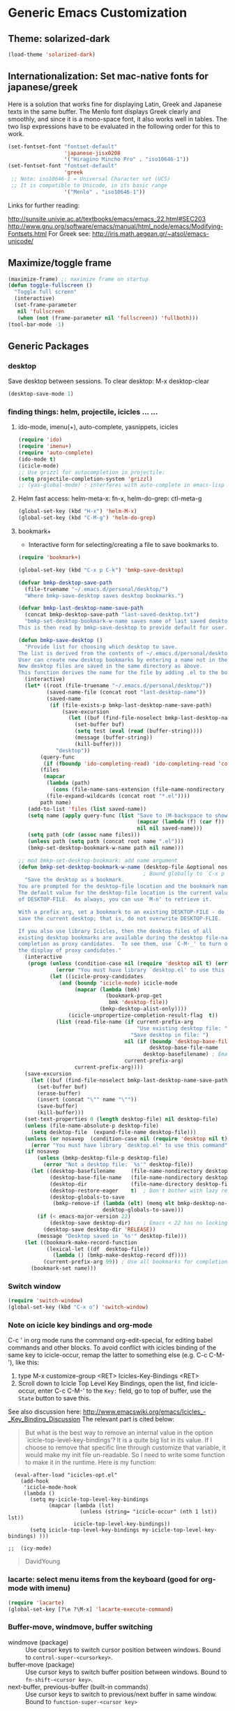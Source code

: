 * Generic Emacs Customization

** Theme: solarized-dark
#+BEGIN_SRC emacs-lisp
  (load-theme 'solarized-dark)
#+END_SRC
** Internationalization: Set mac-native fonts for japanese/greek
:PROPERTIES:
:DATE:     <2013-12-08 Sun 15:12>
:END:

Here is a solution that works fine for displaying Latin, Greek and Japanese texts in the same buffer.  The Menlo font displays Greek clearly and smoothly, and since it is a mono-space font, it also works well in tables.  The two lisp expressions have to be evaluated in the following order for this to work.

#+BEGIN_SRC emacs-lisp
(set-fontset-font "fontset-default"
                  'japanese-jisx0208
                  '("Hiragino Mincho Pro" . "iso10646-1"))
(set-fontset-font "fontset-default"
                  'greek
 ;; Note: iso10646-1 = Universal Character set (UCS)
 ;; It is compatible to Unicode, in its basic range
                  '("Menlo" . "iso10646-1"))
#+END_SRC

Links for further reading:

http://sunsite.univie.ac.at/textbooks/emacs/emacs_22.html#SEC203
http://www.gnu.org/software/emacs/manual/html_node/emacs/Modifying-Fontsets.html
For Greek see: http://iris.math.aegean.gr/~atsol/emacs-unicode/

** Maximize/toggle frame
#+BEGIN_SRC emacs-lisp
(maximize-frame) ;; maximize frame on startup
(defun toggle-fullscreen ()
  "Toggle full screen"
  (interactive)
  (set-frame-parameter
   nil 'fullscreen
   (when (not (frame-parameter nil 'fullscreen)) 'fullboth)))
(tool-bar-mode -1)
#+END_SRC

** Generic Packages

*** desktop

Save desktop between sessions.  To clear desktop: M-x desktop-clear

#+begin_src emacs-lisp :tangle yes
(desktop-save-mode 1)
#+end_src

*** finding things: helm, projectile, icicles ... ...

**** ido-mode, imenu(+), auto-complete, yasnippets, icicles
#+BEGIN_SRC emacs-lisp
  (require 'ido)
  (require 'imenu+)
  (require 'auto-complete)
  (ido-mode t)
  (icicle-mode)
  ;; Use grizzl for autocompletion in projectile:
  (setq projectile-completion-system 'grizzl)
  ;; (yas-global-mode) : interferes with auto-complete in emacs-lisp mode.
#+END_SRC

**** Helm fast access: helm-meta-x: fn-x, helm-do-grep: ctl-meta-g

#+BEGIN_SRC emacs-lisp
(global-set-key (kbd "H-x") 'helm-M-x)
(global-set-key (kbd "C-M-g") 'helm-do-grep)
#+END_SRC

**** bookmark+

+ Interactive form for selecting/creating a file to save bookmarks to.

#+BEGIN_SRC emacs-lisp
  (require 'bookmark+)

  (global-set-key (kbd "C-x p C-k") 'bmkp-save-desktop)

  (defvar bmkp-desktop-save-path
    (file-truename "~/.emacs.d/personal/desktop/")
    "Where bmkp-save-desktop saves desktop bookmarks.")

  (defvar bmkp-last-desktop-name-save-path
    (concat bmkp-desktop-save-path "last-saved-desktop.txt")
    "bmkp-set-desktop-bookmark-w-name saves name of last saved desktop here.
  This is then read by bmkp-save-desktop to provide default for user.")

  (defun bmkp-save-desktop ()
    "Provide list for choosing which desktop to save.
  The list is derived from the contents of ~/.emacs.d/personal/desktop/*.el
  User can create new desktop bookmarks by entering a name not in the list.
  New desktop files are saved in the same directory as above.
  This function derives the name for the file by adding .el to the bookmark name."
    (interactive)
    (let* ((root (file-truename "~/.emacs.d/personal/desktop/"))
           (saved-name-file (concat root "last-desktop-name"))
           (saved-name
            (if (file-exists-p bmkp-last-desktop-name-save-path)
                (save-excursion
                  (let ((buf (find-file-noselect bmkp-last-desktop-name-save-path)))
                    (set-buffer buf)
                    (setq test (eval (read (buffer-string))))
                    (message (buffer-string))
                    (kill-buffer)))
              "desktop"))
         (query-func
          (if (fboundp 'ido-completing-read) 'ido-completing-read 'completing-read))
         (files
          (mapcar
           (lambda (path)
             (cons (file-name-sans-extension (file-name-nondirectory path)) path))
           (file-expand-wildcards (concat root "*.el"))))
         path name)
     (add-to-list 'files (list saved-name))
     (setq name (apply query-func (list "Save to (M-backspace to show existing choices): "
                                        (mapcar (lambda (f) (car f)) files)
                                        nil nil saved-name)))
     (setq path (cdr (assoc name files)))
     (unless path (setq path (concat root name ".el")))
     (bmkp-set-desktop-bookmark-w-name path nil name)))

  ;; mod bmkp-set-desktop-bookmark: add name argument
  (defun bmkp-set-desktop-bookmark-w-name (desktop-file &optional nosavep name)
                                          ; Bound globally to `C-x p K', `C-x r K', `C-x p c K'
    "Save the desktop as a bookmark.
  You are prompted for the desktop-file location and the bookmark name.
  The default value for the desktop-file location is the current value
  of DESKTOP-FILE.  As always, you can use `M-n' to retrieve it.

  With a prefix arg, set a bookmark to an existing DESKTOP-FILE - do not
  save the current desktop; that is, do not overwrite DESKTOP-FLIE.

  If you also use library Icicles, then the desktop files of all
  existing desktop bookmarks are available during the desktop file-name
  completion as proxy candidates.  To see them, use `C-M-_' to turn on
  the display of proxy candidates."
    (interactive
     (progn (unless (condition-case nil (require 'desktop nil t) (error nil))
              (error "You must have library `desktop.el' to use this command"))
            (let ((icicle-proxy-candidates
               (and (boundp 'icicle-mode) icicle-mode
                    (mapcar (lambda (bmk)
                              (bookmark-prop-get
                               bmk 'desktop-file))
                            (bmkp-desktop-alist-only))))
                  (icicle-unpropertize-completion-result-flag  t))
              (list (read-file-name (if current-prefix-arg
                                        "Use existing desktop file: "
                                      "Save desktop in file: ")
                                    nil (if (boundp 'desktop-base-file-name)
                                            desktop-base-file-name
                                          desktop-basefilename) ; Emacs < 22 name.
                                    current-prefix-arg)
                    current-prefix-arg))))
    (save-excursion
      (let ((buf (find-file-noselect bmkp-last-desktop-name-save-path)))
        (set-buffer buf)
        (erase-buffer)
        (insert (concat "\"" name "\""))
        (save-buffer)
        (kill-buffer)))
    (set-text-properties 0 (length desktop-file) nil desktop-file)
    (unless (file-name-absolute-p desktop-file)
      (setq desktop-file  (expand-file-name desktop-file)))
    (unless (or nosavep  (condition-case nil (require 'desktop nil t) (error nil)))
      (error "You must have library `desktop.el' to use this command"))
    (if nosavep
        (unless (bmkp-desktop-file-p desktop-file)
          (error "Not a desktop file: `%s'" desktop-file))
      (let ((desktop-basefilename     (file-name-nondirectory desktop-file)) ; Emacs < 22
            (desktop-base-file-name   (file-name-nondirectory desktop-file)) ; Emacs 23+
            (desktop-dir              (file-name-directory desktop-file))
            (desktop-restore-eager    t)  ; Don't bother with lazy restore.
            (desktop-globals-to-save
             (bmkp-remove-if (lambda (elt) (memq elt bmkp-desktop-no-save-vars))
                             desktop-globals-to-save)))
        (if (< emacs-major-version 22)
            (desktop-save desktop-dir)    ; Emacs < 22 has no locking.
          (desktop-save desktop-dir 'RELEASE))
        (message "Desktop saved in `%s'" desktop-file)))
    (let ((bookmark-make-record-function
           (lexical-let ((df  desktop-file))
             (lambda () (bmkp-make-desktop-record df))))
          (current-prefix-arg 99)) ; Use all bookmarks for completion, for `bookmark-set'.
      (bookmark-set name)))

#+END_SRC


*** Switch window

#+BEGIN_SRC emacs-lisp
  (require 'switch-window)
  (global-set-key (kbd "C-x o") 'switch-window)
#+END_SRC

*** Note on icicle key bindings and org-mode

C-c ' in org mode runs the command org-edit-special, for editing babel commands and other blocks.  To avoid conflict with icicles binding of the same key to icicle-occur, remap the latter to something else (e.g. C-c C-M-'), like this:
1. type M-x customize-group <RET> Icicles-Key-Bindings <RET>
2. Scroll down to Icicle Top Level Key Bindings, open the list, find icicle-occur, enter C-c C-M-' to the =Key:= field, go to top of buffer, use the =State= button to save this.

See also discussion here: http://www.emacswiki.org/emacs/Icicles_-_Key_Binding_Discussion
The relevant part is cited below:

#+BEGIN_QUOTE
But what is the best way to remove an internal value in the option `icicle-top-level-key-bindings’? It is a quite big list in its value. If I choose to remove that specific line through customize that variable, it would make my init file un-readable. So I need to write some function to make it in the runtime. Here is my function:
#+END_QUOTE

#+BEGIN_SRC elisp
  (eval-after-load "icicles-opt.el"
    (add-hook
     'icicle-mode-hook
     (lambda ()
       (setq my-icicle-top-level-key-bindings
             (mapcar (lambda (lst)
                       (unless (string= "icicle-occur" (nth 1 lst)) lst))
                     icicle-top-level-key-bindings))
       (setq icicle-top-level-key-bindings my-icicle-top-level-key-bindings) )))

;;  (icy-mode)
#+END_SRC

#+BEGIN_QUOTE
DavidYoung
#+END_QUOTE

*** lacarte: select menu items from the keyboard (good for org-mode with imenu)

#+BEGIN_SRC emacs-lisp
(require 'lacarte)
(global-set-key [?\e ?\M-x] 'lacarte-execute-command)
#+END_SRC

*** Buffer-move, windmove, buffer switching

- windmove (package) :: Use cursor keys to switch cursor position between windows.  Bound to =control-super-<cursorkey>=.
- buffer-move (package) :: Use cursor keys to switch buffer position between windows.  Bound to =fn-shift-<cursor key>=.
- next-buffer, previous-buffer (built-in commands) :: Use cursor keys to switch to previous/next buffer in same window.  Bound to =function-super-<cursor key>=

#+BEGIN_SRC emacs-lisp
  (require 'windmove)
  (global-set-key (kbd "<C-s-up>") 'windmove-up)
  (global-set-key (kbd "<C-s-down>") 'windmove-down)
  (global-set-key (kbd "<C-s-right>") 'windmove-right)
  (global-set-key (kbd "<C-s-left>") 'windmove-left)

  (require 'buffer-move)
  (global-set-key (kbd "<S-prior>") 'buf-move-up)
  (global-set-key (kbd "<S-next>") 'buf-move-down)
  (global-set-key (kbd "<S-end>") 'buf-move-right)
  (global-set-key (kbd "<S-home>") 'buf-move-left)

  (global-set-key (kbd "<s-home>") 'previous-buffer)
  (global-set-key (kbd "<s-end>") 'next-buffer)
#+END_SRC

*** Ido-imenu command and jump back after completion, by Magnar Sveen, and others.

Disabled.

#+BEGIN_SRC elisp
  ;;; ido-imenu
  (defun ido-imenu ()
    "Update the imenu index and then use ido to select a symbol to navigate to.
  Symbols matching the text at point are put first in the completion list."
    (interactive)
    (imenu--make-index-alist)
    (let ((name-and-pos '())
          (symbol-names '()))
      (flet ((addsymbols
            (symbol-liost)
            (when (listp symbol-list)
              (dolist (symbol symbol-list)
                (let ((name nil) (position nil))
                  (cond
                   ((and (listp symbol) (imenu--subalist-p symbol))
                    (addsymbols symbol))

                   ((listp symbol)
                    (setq name (car symbol))
                    (setq position (cdr symbol)))

                   ((stringp symbol)
                    (setq name symbol)
                    (setq position
                          (get-text-property 1 'org-imenu-marker symbol))))

                  (unless (or (null position) (null name))
                    (add-to-list 'symbol-names name)
                    (add-to-list 'name-and-pos (cons name position))))))))
        (addsymbols imenu--index-alist))
  ;; If there are matching symbols at point, put them at the beginning of `symbol-names'.
      (let ((symbol-at-point (thing-at-point 'symbol)))
        (when symbol-at-point
          (let* ((regexp (concat (regexp-quote symbol-at-point) "$"))
                 (matching-symbols
                  (delq nil (mapcar (lambda (symbol)
                                      (if (string-match regexp symbol) symbol))
                                    symbol-names))))
            (when matching-symbols
              (sort matching-symbols (lambda (a b) (> (length a) (length b))))
              (mapc
               (lambda (symbol)
                 (setq symbol-names (cons symbol (delete symbol symbol-names))))
               matching-symbols)))))
      (let* ((selected-symbol (ido-completing-read "Symbol? " symbol-names))
             (position (cdr (assoc selected-symbol name-and-pos))))
        (goto-char position))))

  ;; Push mark when using ido-imenu

  (defvar push-mark-before-goto-char nil)

  (defadvice goto-char (before push-mark-first activate)
    (when push-mark-before-goto-char
      (push-mark)))

  (defun ido-imenu-push-mark ()
    (interactive)
    (let ((push-mark-before-goto-char t))
      (ido-imenu)))
#+END_SRC

#+RESULTS:
: ido-imenu-push-mark

*** smex (auto-complete minibuffer commands called with Meta-x)

#+BEGIN_SRC emacs-lisp
;; Smex: Autocomplete meta-x command
(global-set-key [(meta x)]
                (lambda ()
                  (interactive)
                  (or (boundp 'smex-cache)
                      (smex-initialize))
                  (global-set-key [(meta x)] 'smex)
                  (smex)))

(global-set-key [(shift meta x)]
                (lambda ()
                  (interactive)
                  (or (boundp 'smex-cache)
                      (smex-initialize))
                  (global-set-key [(shift meta x)] 'smex-major-mode-commands)
                  (smex-major-mode-commands)))
#+END_SRC

*** Multiple Cursors

#+BEGIN_SRC emacs-lisp
(require 'multiple-cursors)
(global-set-key (kbd "C-c m") 'helm-mini)
(global-set-key (kbd "C-S-c C-S-c") 'mc/edit-lines)
(global-set-key (kbd "C->") 'mc/mark-next-like-this)
(global-set-key (kbd "C-<") 'mc/mark-previous-like-this)
(global-set-key (kbd "C-c C-<") 'mc/mark-all-like-this)
#+END_SRC

*** Whitespace Mode

#+BEGIN_SRC emacs-lisp
  (defun turn-off-whitespace-mode () (whitespace-mode -1))
  (defun turn-on-whitespace-mode () (whitespace-mode 1))
#+END_SRC

*** Key Chords

#+BEGIN_SRC emacs-lisp
  (require 'key-chord)
  (key-chord-mode 1)

  (defun paren-sexp ()
    (interactive)
    (insert "(")
    (forward-sexp)
    (insert ")"))

  (defun code-quote-sexp ()
    (interactive)
    (insert "=")
    (forward-sexp)
    (insert "="))

  (key-chord-define-global "jk"     'ace-jump-char-mode)
  (key-chord-define-global "jj"     'ace-jump-word-mode)
  (key-chord-define-global "jl"     'ace-jump-line-mode)

  (key-chord-define-global "hj"     'undo)

  (key-chord-define-global "{}"     "{   }\C-b\C-b\C-b")
  (key-chord-define-global "()"     'paren-sexp)
  (key-chord-define-global "(_"     "()\C-b")
  (key-chord-define-global "=="     'code-quote-sexp)

  ;; Exit auto-complete, keeping the current selection,
  ;; while avoiding possible side-effects of TAB or RETURN.
  (key-chord-define-global "KK"      "\C-f\C-b")
  ;; Trick for triggering yasnippet when using in tandem with auto-complete:
  ;; Move forward once to get out of auto-complete, then backward once to
  ;; end of keyword, and enter tab to trigger yasnippet.
  (key-chord-define-global "KL"      "\C-f\C-b\C-i")

  ;; Jump to any symbol in buffer using ido-imenu
  (key-chord-define-global "KJ"      'ido-imenu)
#+END_SRC

*** hl-sexp mode (also: highlight-sexps)

Highlight expressions enclosed by (), {} or [] in code.

There exist 2 versions:

1. hl-sexp package available from elpa.
   Package name: hl-sexp
   Mode name: hl-sexp-mode
2. highlight-sexps.el, from http://www.emacswiki.org/emacs/HighlightSexp.
   Package name: highlight-sexps
   Mode name: highlight-sexps-mode

highlight-sexps.el looks nicer, because it highlights both the innermost s-expression and the one enclosing it, and it does not un-highlight the line where the cursor is on.  But it sometimes stops working.  So I use hl-sexp

#+BEGIN_SRC emacslisp
  (require 'hl-sexp)
  ;; (require 'highlight-sexps)
  ;; Include color customization for dark color theme here.
  (custom-set-variables
   '(hl-sexp-background-colors (quote ("gray0"  "#0f003f"))))
#+END_SRC

*** NEEDS_REVIEW Dired extensions and customization
**** Dired+

#+BEGIN_SRC emacs-lisp
(require 'dired+)
#+END_SRC

**** Dired customization from Healy's startup kit
(From Healy's startup kit)

Note: Perhaps these are not used.  Need to test.

***** Open pdf files with default macos app in dired
:PROPERTIES:
:DATE:     <2013-12-01 Sun 15:01>
:END:

From: http://stackoverflow.com/questions/20019732/define-keybinding-for-dired-to-run-a-command-open-on-the-file-under-the-cur

#+BEGIN_SRC emacs-lisp
  (define-key dired-mode-map (kbd "<SPC>")
    (lambda () (interactive)
      (let ((lawlist-filename (dired-get-file-for-visit)))
        (if (equal (file-name-extension lawlist-filename) "pdf")
            (start-process "default-pdf-app" nil "open" lawlist-filename)))))
#+END_SRC
***** Dired-x
Dired extensions
#+SOURCE: Dired-x
#+BEGIN_SRC emacs-lisp
  (load "dired-x")
#+END_SRC

#+RESULTS:
: t

***** Dired open multiple files
In dired mode, visit all marked files using. Bound to the "F" key.
#+SOURCE: dired-F
#+BEGIN_SRC emacs-lisp
  (eval-after-load "dired"
  '(progn
     (define-key dired-mode-map "F" 'my-dired-find-file)
     (defun my-dired-find-file (&optional arg)
       "Open each of the marked files, or the file under the point, or when prefix arg, the next N files "
       (interactive "P")
       (let* ((fn-list (dired-get-marked-files nil arg)))
         (mapc 'find-file fn-list)))))
#+END_SRC

#+RESULTS:
: my-dired-find-file

***** Stripe Dired buffers
#+name: stripe-dired
#+begin_src [emacs-lisp (This part is disabled)]
(require 'stripe-buffer)
(add-hook 'org-mode-hook 'org-table-stripes-enable)
(add-hook 'dired-mode-hook 'stripe-listify-buffer)
#+end_src

*** TODO Fixme minor mode?

http://www.emacswiki.org/emacs/FixmeMode
http://www.emacswiki.org/emacs/fixme-mode.el

Or see: hl-todo, and further packages like it, listed in hl-todo Help file:

- [[http://emacswiki.org/fic-ext-mode.el][fic-ext-mode]]
- [[https://github.com/lewang/fic-mode][fic-mode]]
- [[http://emacswiki.org/FixmeMode][fixme-mode]]
- [[https://github.com/rolandwalker/fixmee][fixmee]]
- see http://emacswiki.org/FixmeMode for more alternatives

If you like this you might also like [[https://github.com/tarsius/orglink][orglink]].
*** Mac-OS extension: Open file in finder

From: http://stackoverflow.com/questions/20510333/in-emacs-how-to-show-current-file-in-finder

#+BEGIN_SRC emacs-lisp
  (defun open-finder ()
    (interactive)
    ;; IZ Dec 25, 2013 (3:25 PM): Making this work in dired:
    (if (equal major-mode 'dired-mode)
        (open-finder-dired)
        (let ((path
               (if (equal major-mode 'dired-mode)
                   (file-truename (dired-file-name-at-point))
                 (buffer-file-name)))
              dir file)
          (when path
            (setq dir (file-name-directory path))
            (setq file (file-name-nondirectory path))
            (open-finder-1 dir file)))))

  (defun open-finder-1 (dir file)
    (message "open-finder-1 dir: %s\nfile: %s" dir file)
    (let ((script
           (if file
               (concat
                "tell application \"Finder\"\n"
                " set frontmost to true\n"
                " make new Finder window to (POSIX file \"" dir "\")\n"
                " select file \"" file "\"\n"
                "end tell\n")
             (concat
              "tell application \"Finder\"\n"
              " set frontmost to true\n"
              " make new Finder window to {path to desktop folder}\n"
              "end tell\n"))))
      (start-process "osascript-getinfo" nil "osascript" "-e" script)))

#+END_SRC
* Customization of Specific Authoring Modes
** SuperCollider
*** Sclang Setup
#+BEGIN_SRC emacs-lisp
;;; Directory of SuperCollider support, for quarks, plugins, help etc.
(defvar sc_userAppSupportDir
  (expand-file-name "~/Library/Application Support/SuperCollider"))

;; Make path of sclang executable available to emacs shell load path
(add-to-list
 'exec-path
 "/Applications/SuperCollider/SuperCollider.app/Contents/Resources/")

;; Global keyboard shortcut for starting sclang
(global-set-key (kbd "C-c M-s") 'sclang-start)
;; overrides alt-meta switch command
(global-set-key (kbd "C-c W") 'sclang-switch-to-workspace)

;; Disable switching to default SuperCollider Workspace when recompiling SClang
(setq sclang-show-workspace-on-startup nil)

;; Save results of sc evaluation in elisp variable for access in emacs
(defvar sclang-return-string  nil
  "The string returned by sclang process after evaluating expressions.")

(defadvice sclang-process-filter (before provide-sclang-eval-results)
  "Pass sc eval return string to elisp by setting sclang-return-string variable."
  (setq sclang-return-string (ad-get-arg 1)))

(ad-activate 'sclang-process-filter)
#+END_SRC

#+BEGIN_SRC emacs-lisp
(require 'sclang)
#+END_SRC

*** SuperCollider-specific minor modes

Paredit mode breaks re-starting sclang! Therefore, do not use it. Paredit-style bracket movement commands d, u, f, b, n, p work in sclang-mode without loading Paredit.

Sclang-extensions-mode possibly breaks sclang-ac-mode.  Therefore not trying it out for now.

#+BEGIN_SRC emacs-lisp
  ;; paredit mode breaks re-starting sclang! Therefore, do not use it.
  ;; Note: Paredit-style bracket movement commands d, u, f, b, n, p work
  ;; in sclang-mode without loading Paredit.
  ;; (add-hook 'sclang-mode-hook 'paredit-mode)
  (add-hook 'sclang-mode-hook 'rainbow-delimiters-mode)
  (add-hook 'sclang-mode-hook 'hl-sexp-mode)
  (add-hook 'sclang-mode-hook 'sclang-ac-mode)
  ;; Following possibly breaks auto-complete in my setup:  Disabled for now.
  ;; (add-hook 'sclang-mode-hook 'sclang-extensions-mode)
#+END_SRC

*** Sclang keyboard shortcuts

#+BEGIN_SRC emacs-lisp
;; Global keyboard shortcut for starting sclang
(global-set-key (kbd "C-c M-s") 'sclang-start)
;; Show workspace
(global-set-key (kbd "C-c C-M-w") 'sclang-switch-to-workspace)
#+END_SRC
** emacs-lisp
#+BEGIN_SRC emacs-lisp
  ;; (add-hook 'emacs-lisp-mode-hook 'hl-sexp-mode)
  (add-hook 'emacs-lisp-mode-hook 'hl-sexp-mode)
  (add-hook 'emacs-lisp-mode-hook 'rainbow-delimiters-mode)
  (add-hook 'emacs-lisp-mode-hook 'paredit-mode)
  (add-hook 'emacs-lisp-mode-hook 'turn-on-whitespace-mode)
  (add-hook 'emacs-lisp-mode-hook 'auto-complete-mode)
  (add-hook 'emacs-lisp-mode-hook 'turn-on-eldoc-mode)
  #+END_SRC

** org-mode
*** Use visual line, whitespace and windmove in org-mode
#+BEGIN_SRC emacs-lisp
  (add-hook 'org-mode-hook 'visual-line-mode)
  (add-hook 'org-mode-hook 'turn-off-whitespace-mode)
  (add-hook 'org-shiftup-final-hook 'windmove-up)
  (add-hook 'org-shiftleft-final-hook 'windmove-left)
  (add-hook 'org-shiftdown-final-hook 'windmove-down)
  (add-hook 'org-shiftright-final-hook 'windmove-right)
#+END_SRC

*** Customize Org-mode display

#+BEGIN_SRC emacs-lisp
  (setq org-startup-indented t) ;; auto-indent text in subtrees
  (setq org-hide-leading-stars t) ;; hide leading stars in subtree headings
  (setq org-src-fontify-natively t) ;; colorize source-code blocks natively
#+END_SRC

*** Calendar framework: Show org agenda in iCal-style layout

#+BEGIN_SRC emacs-lisp
 (require 'calfw)
#+END_SRC
*** Log: (simplified alternative to capture)
:PROPERTIES:
:DATE:     <2013-12-07 Sat 21:59>
:ID:       1E0A70E5-7417-48E7-B17A-9C727D995AE4
:END:

Time tasks and keep log file, in a very short way

- Very simple and fast input mechanism
- New task simply also sets the timestamp for the end of the previous one.
- Following properties are set:
  START_TIME (= active timestamp set at time of start)
  END_TIME (= active timestamp set at time of start of next log entry)
  TIME_SPAN (= START_TIME--END_TIME as timestamps)
  DURATION (= START_TIME-END_TIME as hours:minutes)
- Keeps current task in file "stopwatch.txt"
  This is read by geeklet CountUp, to display duration of current task.
  (sh code of geeklet is included below).

**** CountUp geeklet code

#+BEGIN_SRC sh
#!/bin/bash
# Homework countdown
# BETA - I will update this when I get more time
function countdown
{
	CURRENT=$(date -j -f %D_%T $1 +%s)
	TARGET=$(date +%s)
	LEFT=$((TARGET-CURRENT))
	WEEKS=$((LEFT/604800))
	DAYS=$(( (LEFT%604800)/86400))
	HOURS=$(( (LEFT%86400)/3600))
	MINS=$(( (LEFT%3600)/60))
	SECS=$((LEFT%60))

	lblWEEKS="Weeks"
	lblDAYS="Days"

	if [ $DAYS == 1 ]
	then
	lblDAYS="Day"
	fi

	if [ $WEEKS == 1 ]
	then
	lblWEEKS="Weeky"
	fi

	if [ $HOURS -lt 10 ]
	then
		HOURS=0$HOURS
	fi

	if [ $MINS -lt 10 ]
	then
		MINS=0$MINS
	fi


	if [ $SECS -lt 10 ]
	then
		SECS=0$SECS
	fi


	echo $2 $HOURS:$MINS:$SECS
	# Optional extra line between timers
	# echo
}
DATES=( $( cat /Users/iani2/Dropbox/000WORKFILES/org/monitoring/stopwatch.txt ) )
# Even numbered indices are names, odd numbered indices are dates

if [ ${#DATES[@]} == 0 ]
then
echo "No Deadlines!"
return
fi

for (( i = 0 ; i < ${#DATES[@]} ; i+=2 ))
do
countdown ${DATES[i+1]} ${DATES[i]}
done
#+END_SRC

**** Emacs-lisp log function

#+BEGIN_SRC emacs-lisp
  (defun log (topic)
    "Write countdown file for countdown geeklet.
    Ask user number of seconds to plan countdown in future."
    (interactive "MEnter task topic: ")
    (if (< (length topic) 1) (setq topic "Untitled task"))
    (let ((timer-string
           (concat
            (replace-regexp-in-string " " "_" topic)
            (format-time-string ": %D_%T" (current-time)))))
      (find-file
       "/Users/iani2/Dropbox/000WORKFILES/org/monitoring/stopwatch.txt")
      (beginning-of-buffer)
      (kill-line)
      (insert-string timer-string)
      (save-buffer)
      (message (concat "Now timing: " timer-string))
      (find-file
       "/Users/iani2/Dropbox/000WORKFILES/org/monitoring/log.org")
      (widen)
      (end-of-buffer)
      (insert-string "-")
      (org-insert-time-stamp (current-time) t)
      (beginning-of-line)
      (kill-line)
      (if (> (org-outline-level) 1) (outline-up-heading 100 t))
      (org-set-property
       "END_TIME"
       (replace-regexp-in-string
        ">" "]"
        (replace-regexp-in-string "<" "[" org-last-inserted-timestamp)))
      (org-set-property
       "TIMER_SPAN"
       (concat
        (replace-regexp-in-string
         ">" "]"
         (replace-regexp-in-string "<" "[" (org-entry-get (point) "START_TIME")))
        "--"
        (org-entry-get (point) "END_TIME")))
      (let* ((seconds
              (-
               (org-float-time
                (apply
                 'encode-time
                 (org-parse-time-string (org-entry-get (point) "END_TIME"))))
               (org-float-time
                (apply
                 'encode-time
                 (org-parse-time-string (org-entry-get (point) "START_TIME"))))
               ))
             (hours (floor (/ seconds 3600)))
             (seconds (- seconds (* 3600 hours)))
             (minutes (floor (/ seconds 60))))
        (org-set-property
         "DURATION"
         (replace-regexp-in-string " " "0" (format "%2d:%2d" hours minutes))))
      (end-of-buffer)
      (insert-string "\n* ")
      (insert-string (replace-regexp-in-string "_" " " timer-string))
      ;;      (insert-string "\n")
      (org-set-property "START_TIME" org-last-inserted-timestamp)
      (org-id-get-create)
      (org-set-tags-command)
  ;;    (if narrow-p
      (org-narrow-to-subtree)
      (goto-char (point-max))
      (org-show-subtree)
      (org-show-entry)
      (save-buffer)
  ;;    )
      ))

  (global-set-key (kbd "C-M-l") 'log)
#+END_SRC

#+RESULTS:
: log
*** Org-Babel: enable some languages

Enable some cool languages in org-babel mode.

#+BEGIN_SRC emacs-lisp
(org-babel-do-load-languages
 'org-babel-load-languages
 '((emacs-lisp . t)
   (sh . t)
   (ruby . t)
   (python . t)
   (perl . t)
   ))
#+END_SRC

*** Orgmode latex customization

#+BEGIN_SRC emacs-lisp
;;; Load latex package
(require 'ox-latex)

;;; Use xelatex instead of pdflatex, for support of multilingual fonts (Greek etc.)
(setq org-latex-pdf-process (list "xelatex -interaction nonstopmode -output-directory %o %f" "xelatex -interaction nonstopmode -output-directory %o %f" "xelatex -interaction nonstopmode -output-directory %o %f"))

;;; Add beamer to available latex classes, for slide-presentaton format
(add-to-list 'org-latex-classes
             '("beamer"
               "\\documentclass\[presentation\]\{beamer\}"
               ("\\section\{%s\}" . "\\section*\{%s\}")
               ("\\subsection\{%s\}" . "\\subsection*\{%s\}")
               ("\\subsubsection\{%s\}" . "\\subsubsection*\{%s\}")))

;;; Add memoir class (experimental)
(add-to-list 'org-latex-classes
             '("memoir"
               "\\documentclass[12pt,a4paper,article]{memoir}"
               ("\\section{%s}" . "\\section*{%s}")
               ("\\subsection{%s}" . "\\subsection*{%s}")
               ("\\subsubsection{%s}" . "\\subsubsection*{%s}")
               ("\\paragraph{%s}" . "\\paragraph*{%s}")
               ("\\subparagraph{%s}" . "\\subparagraph*{%s}")))
#+END_SRC
*** Org-crypt: Encrypt selected org-mode entries

#+BEGIN_SRC emacs-lisp
(require 'org-crypt)
(org-crypt-use-before-save-magic)
(setq org-tags-exclude-from-inheritance (quote ("crypt")))
;; GPG key to use for encryption
;; Either the Key ID or set to nil to use symmetric encryption.
(setq org-crypt-key nil)
#+END_SRC

*** org-reveal: Export slides for Reveal.js from orgmode

Load org-reveal to make slides with reveal.js

#+BEGIN_SRC emacs-lisp
(require 'ox-reveal)
#+END_SRC
*** Macro: toggle drawer visibility for this node
:PROPERTIES:
:DATE:     <2013-12-09 Mon 17:19>
:END:

See: http://stackoverflow.com/questions/5500035/set-custom-keybinding-for-specific-emacs-mode

#+BEGIN_SRC emacs-lisp
  (fset 'org-toggle-drawer
     (lambda (&optional arg) "Keyboard macro." (interactive "p") (kmacro-exec-ring-item (quote ([67108896 3 16 14 tab 24 24] 0 "%d")) arg)))

  (eval-after-load 'org
    '(define-key org-mode-map (kbd "C-c M-d") 'org-toggle-drawer))
#+END_SRC

*** Toggle folding of current item (Command and keyboard command)

#+begin_src emacs-lisp :tangle yes
  (defun org-cycle-current-entry ()
    "toggle visibility of current entry from within the etnry."
    (interactive)
    (save-excursion)
    (outline-back-to-heading)
    (org-cycle))

  (eval-after-load 'org
    '(define-key org-mode-map (kbd "C-c C-/") 'org-cycle-current-entry))
#+end_src

*** Keyboard Command Shortcut: Select heading of this node (for editing)

Note: outline-previous-heading (C-c p) places the point at the beginning of the heading line.  To edit the heading, one has to go past the * that mark the heading.  org-select heading places the mark at the beginning of the heading text and selects the heading, so one can start editing the heading right away.

#+BEGIN_SRC emacs-lisp
  (defun org-select-heading ()
    "Go to heading of current node, select heading."
    (interactive)
    (outline-previous-heading)
    (search-forward (plist-get (cadr (org-element-at-point)) :raw-value))
    (set-mark (point))
    (beginning-of-line)
    (search-forward " "))

  (eval-after-load 'org
    '(define-key org-mode-map (kbd "C-c C-h") 'org-select-heading))
#+END_SRC
*** Encryption

#+BEGIN_SRC emacs-lisp
(require 'org-crypt)
(org-crypt-use-before-save-magic)
(setq org-tags-exclude-from-inheritance (quote ("crypt")))
;; GPG key to use for encryption
;; Either the Key ID or set to nil to use symmetric encryption.
(setq org-crypt-key nil)
#+END_SRC

*** Create menu for org-mode entries (lacarte lets you reach it from the keyboard, too)

#+BEGIN_SRC emacs-lisp
  (add-hook 'org-mode-hook
            (lambda () (imenu-add-to-menubar "Imenu")))
  (setq org-imenu-depth 3)
#+END_SRC

*** making icicle-imenu and icicle-occur work with org-mode

#+BEGIN_SRC emacs-lisp
  (defun org-icicle-occur ()
    "In org-mode, show entire buffer contents before running icicle-occur.
  Otherwise icicle-occur will not place cursor at found location,
  if the location is hidden."
    (interactive)
    (show-all)
    (icicle-occur (point-min) (point-max)))

  (eval-after-load 'org
    '(define-key org-mode-map (kbd "C-c C-'") 'org-icicle-occur))

  (defun org-icicle-imenu ()
    "In org-mode, show entire buffer contents before running icicle-imenu.
  Otherwise icicle-occur will not place cursor at found location,
  if the location is hidden."
    (interactive)
    (show-all)
    (icicle-imenu (point-min) (point-max) t))

  (eval-after-load 'org
    '(define-key org-mode-map (kbd "C-c C-=") 'org-icicle-imenu))

  (setq org-outline-path-complete-in-steps nil)
#+END_SRC

*** Providing alternative to refile using icicles

#+BEGIN_SRC emacs-lisp
  (defun org-refile-icy (as-subtree)
    "Alternative to org-refile using icicles.
  Icicles seems to break org-modes headline buffer display, so one
  has to use icicles for all headline navigation if it is loaded.
  If quit with C-g, this function will have removed the section that
  is to be refiled.  To get it back, one has to undo, or paste."
    (interactive "P")
    (outline-back-to-heading)
    (org-cut-subtree)
    (show-all)
    (icicle-imenu (point-min) (point-max) t)
    (outline-next-heading)
    (unless (eq (current-column) 0) (insert "\n"))
    (org-paste-subtree)
    (if as-subtree (org-demote-subtree )))

  ;; Using key binding for org-reveal, since org-reveal
  ;; does nothing for me.
  (eval-after-load 'org
    '(define-key org-mode-map (kbd "C-c C-R") 'org-refile-icy))
#+END_SRC
** Add git repositories to Magit (git for emacs)

Magit config: Manage git repos from inside emacs

#+BEGIN_SRC emacs-lisp
(setq magit-repo-dirs
      '(
        "~/Dropbox/000WORKFILES/org"
        "~/Documents/Dev"
        "~/.emacs.d/personal"
))
#+END_SRC
